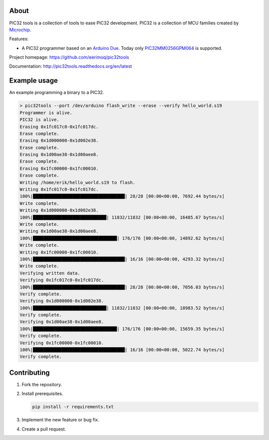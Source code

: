 About
=====

PIC32 tools is a collection of tools to ease PIC32 development. PIC32
is a collection of MCU families created by `Microchip`_.

Features:

- A PIC32 programmer based on an `Arduino Due`_. Today only
  `PIC32MM0256GPM064`_ is supported.

Project homepage: https://github.com/eerimoq/pic32tools

Documentation: http://pic32tools.readthedocs.org/en/latest

Example usage
=============

An example programming a binary to a PIC32.

.. code-block:: text

   > pic32tools --port /dev/arduino flash_write --erase --verify hello_world.s19
   Programmer is alive.
   PIC32 is alive.
   Erasing 0x1fc017c0-0x1fc017dc.
   Erase complete.
   Erasing 0x1d000000-0x1d002e38.
   Erase complete.
   Erasing 0x1d00ae38-0x1d00aee8.
   Erase complete.
   Erasing 0x1fc00000-0x1fc00010.
   Erase complete.
   Writing /home/erik/hello_world.s19 to flash.
   Writing 0x1fc017c0-0x1fc017dc.
   100%|███████████████████████████████████| 28/28 [00:00<00:00, 7692.44 bytes/s]
   Write complete.
   Writing 0x1d000000-0x1d002e38.
   100%|████████████████████████████| 11832/11832 [00:00<00:00, 16485.67 bytes/s]
   Write complete.
   Writing 0x1d00ae38-0x1d00aee8.
   100%|████████████████████████████████| 176/176 [00:00<00:00, 14892.62 bytes/s]
   Write complete.
   Writing 0x1fc00000-0x1fc00010.
   100%|███████████████████████████████████| 16/16 [00:00<00:00, 4293.32 bytes/s]
   Write complete.
   Verifying written data.
   Verifying 0x1fc017c0-0x1fc017dc.
   100%|███████████████████████████████████| 28/28 [00:00<00:00, 7056.03 bytes/s]
   Verify complete.
   Verifying 0x1d000000-0x1d002e38.
   100%|████████████████████████████| 11832/11832 [00:00<00:00, 18983.52 bytes/s]
   Verify complete.
   Verifying 0x1d00ae38-0x1d00aee8.
   100%|████████████████████████████████| 176/176 [00:00<00:00, 15659.35 bytes/s]
   Verify complete.
   Verifying 0x1fc00000-0x1fc00010.
   100%|███████████████████████████████████| 16/16 [00:00<00:00, 5022.74 bytes/s]
   Verify complete.

Contributing
============

#. Fork the repository.

#. Install prerequisites.

   .. code-block:: text

      pip install -r requirements.txt

#. Implement the new feature or bug fix.

#. Create a pull request.

.. _Arduino Due: https://store.arduino.cc/arduino-due

.. _Microchip: https://www.microchip.com/

.. _PIC32MM0256GPM064: https://www.microchip.com/wwwproducts/en/PIC32MM0256GPM064
